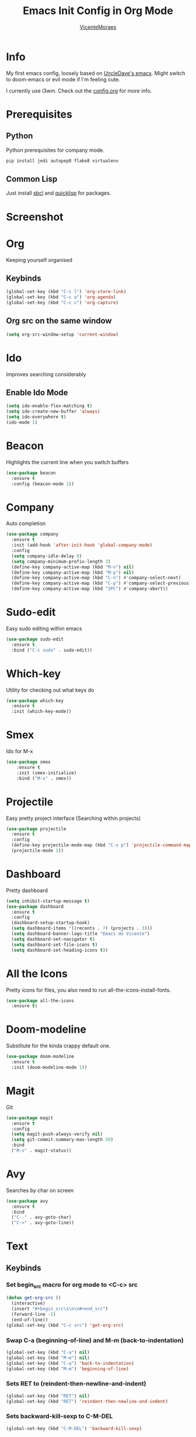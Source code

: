 #+STARTUP: overview
#+TITLE: Emacs Init Config in Org Mode
#+AUTHOR: [[https://github.com/VicenteMoraes][VicenteMoraes]]

[[./images/dashboard_screenshot.png]]

* Info
My first emacs config, loosely based on [[https://github.com/daedreth/UncleDavesEmacs][UncleDave's emacs]]. 
Might switch to doom-emacs or evil mode if I'm feeling cute.

I currently use i3wm. Check out the [[file:config.org][config.org]] for more info.

* Prerequisites
** Python
Python prerequisites for company mode.
#+begin_src bash :tangle yes
  pip install jedi autopep8 flake8 virtualenv
#+end_src

** Common Lisp
Just install [[http://www.sbcl.org/][sbcl]] and [[https://www.quicklisp.org/beta/][quicklisp]] for packages.

* Screenshot

[[./images/smtp.png]]

* Org
Keeping yourself organised
** Keybinds
#+begin_src emacs-lisp :tangle yes
(global-set-key (kbd "C-c l") 'org-store-link)
(global-set-key (kbd "C-c a") 'org-agenda)
(global-set-key (kbd "C-c c") 'org-capture)
#+end_src

** Org src on the same window
#+begin_src emacs-lisp :tangle yes
  (setq org-src-window-setup 'current-window)
#+end_src

* Ido
Improves searching considerably
** Enable Ido Mode
#+begin_src emacs-lisp :tangle yes
  (setq ido-enable-flex-matching t)
  (setq ido-create-new-buffer 'always)
  (setq ido-everywhere t)
  (ido-mode 1)
#+end_src

* Beacon
Highlights the current line when you switch buffers
#+begin_src emacs-lisp :tangle yes
  (use-package beacon
    :ensure t
    :config (beacon-mode 1))
#+end_src

* Company
Auto completion
#+begin_src emacs-lisp :tangle yes
  (use-package company
    :ensure t
    :init (add-hook 'after-init-hook 'global-company-mode)
    :config
    (setq company-idle-delay 0)
    (setq company-minimum-prefix-length 3)
    (define-key company-active-map (kbd "M-n") nil)
    (define-key company-active-map (kbd "M-p") nil)
    (define-key company-active-map (kbd "C-n") #'company-select-next)
    (define-key company-active-map (kbd "C-p") #'company-select-previous)
    (define-key company-active-map (kbd "SPC") #'company-abort))
#+end_src

* Sudo-edit
Easy sudo editing within emacs
#+begin_src emacs-lisp :tangle yes
  (use-package sudo-edit
    :ensure t
    :bind ("C-c sudo" . sudo-edit))
#+end_src
* Which-key
Utility for checking out what keys do
#+begin_src emacs-lisp :tangle yes
  (use-package which-key
    :ensure t
    :init (which-key-mode))
#+end_src

* Smex
Ido for M-x
#+begin_src emacs-lisp :tangle yes
(use-package smex
    :ensure t
    :init (smex-initialize)
    :bind ("M-x" . smex))
#+end_src

* Projectile
Easy pretty project interface (Searching within projects)
#+begin_src emacs-lisp :tangle yes
  (use-package projectile
    :ensure t
    :config
    (define-key projectile-mode-map (kbd "C-x p") 'projectile-command-map)
    (projectile-mode 1))
#+end_src

* Dashboard
Pretty dashboard
#+begin_src emacs-lisp :tangle yes
  (setq inhibit-startup-message t)
  (use-package dashboard
    :ensure t
    :config
    (dashboard-setup-startup-hook)
    (setq dashboard-items '((recents . 7) (projects . 3)))
    (setq dashboard-banner-logo-title "Emacs do Vicente")
    (setq dashboard-set-navigator t)
    (setq dashboard-set-file-icons t)
    (setq dashboard-set-heading-icons t))
#+end_src

* All the Icons
Pretty icons for files, you also need to run all-the-icons-install-fonts.
#+begin_src emacs-lisp :tangle yes
  (use-package all-the-icons
    :ensure t)
#+end_src

* Doom-modeline
Substitute for the kinda crappy default one.
#+begin_src emacs-lisp :tangle yes
  (use-package doom-modeline
    :ensure t
    :init (doom-modeline-mode 1))
#+end_src

* Magit
Git
#+begin_src emacs-lisp :tangle yes
  (use-package magit
    :ensure t
    :config
    (setq magit-push-always-verify nil)
    (setq git-commit-summary-max-length 50)
    :bind
    ("M-s" . magit-status))
#+end_src

* Avy
Searches by char on screen
#+begin_src emacs-lisp :tangle yes
  (use-package avy
    :ensure t
    :bind
    ("C-." . avy-goto-char)
    ("C->" . avy-goto-line))
#+end_src

* Text
** Keybinds
*** Set begin_src macro for org mode to <C-c> src
#+begin_src emacs-lisp :tangle yes
  (defun get-org-src ()
    (interactive)
    (insert "#+begin_src\s\n\n#+end_src")
    (forward-line -2)
    (end-of-line))
  (global-set-key (kbd "C-c src") 'get-org-src)
#+end_src

*** Swap C-a (beginning-of-line) and M-m (back-to-indentation)
#+begin_src emacs-lisp :tangle yes
  (global-set-key (kbd "C-a") nil)
  (global-set-key (kbd "M-m") nil)
  (global-set-key (kbd "C-a") 'back-to-indentation)
  (global-set-key (kbd "M-m") 'beginning-of-line)
#+end_src

*** Sets RET to (reindent-then-newline-and-indent)
#+begin_src emacs-lisp :tangle yes
  (global-set-key (kbd "RET") nil)
  (global-set-key (kbd "RET") 'reindent-then-newline-and-indent)
#+end_src

*** Sets backward-kill-sexp to C-M-DEL
#+begin_src emacs-lisp :tangle yes
  (global-set-key (kbd "C-M-DEL") 'backward-kill-sexp)
#+end_src
** Utility
*** Always show matching parenthesis
#+begin_src emacs-lisp :tangle yes
(show-paren-mode 1)
#+end_src

*** Text wrapping
#+begin_src emacs-lisp :tangle yes
  (setq global-visual-line-mode t)
#+end_src
** Electric key pairs
#+begin_src emacs-lisp :tangle yes
  (setq electric-pair-pairs '(
			     (?\{ . ?\})
			     (?\( . ?\))
			     (?\[ . ?\])
			     (?\" . ?\")))
  (electric-pair-mode 1)
#+end_src

* Editor
** Bars
#+begin_src emacs-lisp :tangle yes
(tool-bar-mode 0)
(menu-bar-mode 0)
(scroll-bar-mode 0)
#+end_src

** Globals
#+begin_src emacs-lisp :tangle yes
  (global-hl-line-mode t)
  (global-display-line-numbers-mode)
  (global-subword-mode 1)
#+end_src

** Aliases
#+begin_src emacs-lisp :tangle yes
(defalias 'yes-or-no-p 'y-or-n-p)
#+end_src

** Appearance
*** Font
#+begin_src emacs-lisp :tangle yes
  (set-default-font "Ubuntu Mono:pixelsize=14:antialias=true:
		     autohint=true")
#+end_src

*** Theme - Seoul256
#+begin_src emacs-lisp :tangle yes
  (use-package seoul256-theme
    :ensure t
    :config
    (setq seoul256-background 233)
    (load-theme 'seoul256 t))
#+end_src

*** Pretty symbols
#+begin_src emacs-lisp :tangle yes
  (use-package pretty-mode
    :ensure t
    :config (global-pretty-mode t))
#+end_src

** UTF-8 enconding
#+begin_src emacs-lisp :tangle yes
  (setq locale-coding-system 'utf-8)
  (set-terminal-coding-system 'utf-8)
  (set-keyboard-coding-system 'utf-8)
  (set-selection-coding-system 'utf-8)
  (prefer-coding-system 'utf-8)
#+end_src
** Random Qol
*** Ignore Bell
#+begin_src emacs-lisp :tangle yes
(setq ring-bell-function 'ignore)
#+end_src

*** Less obnoxious scroll
#+begin_src emacs-lisp :tangle yes
(setq scroll-conservatively 100)
#+end_src

*** Enable disabled commands
#+begin_src emacs-lisp :tangle yes
  (setq disabled-command-function nil)
#+end_src

*** Disable C-z
#+begin_src emacs-lisp :tangle yes
  (global-set-key (kbd "C-z") nil)
#+end_src
*** Loads this config
#+begin_src emacs-lisp :tangle yes
  (defun load-my-org-config ()
    (interactive)
    (save-buffer)
    (org-babel-load-file (expand-file-name "config.org" user-emacs-directory)))
  (global-set-key (kbd "C-c eload") 'load-my-org-config)
#+end_src

*** Use asynchronous process wherever possible
#+begin_src emacs-lisp :tangle yes
  (use-package async
    :ensure t
    :init (dired-async-mode 1))
#+end_src

*** Show lines and columns on the modeline
#+begin_src emacs-lisp :tangle yes
  (line-number-mode 1)
  (column-number-mode 1)
#+end_src
** Buffers
*** Sets ibuffer and expert mode
#+begin_src emacs-lisp :tangle yes
  (global-set-key (kbd "C-x b") 'ibuffer)
  (setq ibuffer-expert t)
#+end_src

*** Sets ido-buffer
#+begin_src emacs-lisp :tangle yes
  (global-set-key (kbd "C-x C-b") 'ido-switch-buffer)
#+end_src

* Slime
Lisp interpretation mode
#+begin_src emacs-lisp :tangle yes
  (use-package slime
    :ensure t
    :config
    (setq inferior-lisp-program "/usr/bin/sbcl")
    (setq slime-contribs '(slime-fancy)))

  (use-package slime-company
    :ensure t
    :init
      (require 'company)
      (slime-setup '(slime-fancy slime-company)))
#+end_src

* Python
** Company auto-completion
Simple auto-completion for python with jedi
#+begin_src emacs-lisp :tangle yes
  (use-package company-jedi
    :ensure t
    :config
      (require 'company)
      (add-to-list 'company-backends 'company-jedi))
#+end_src

